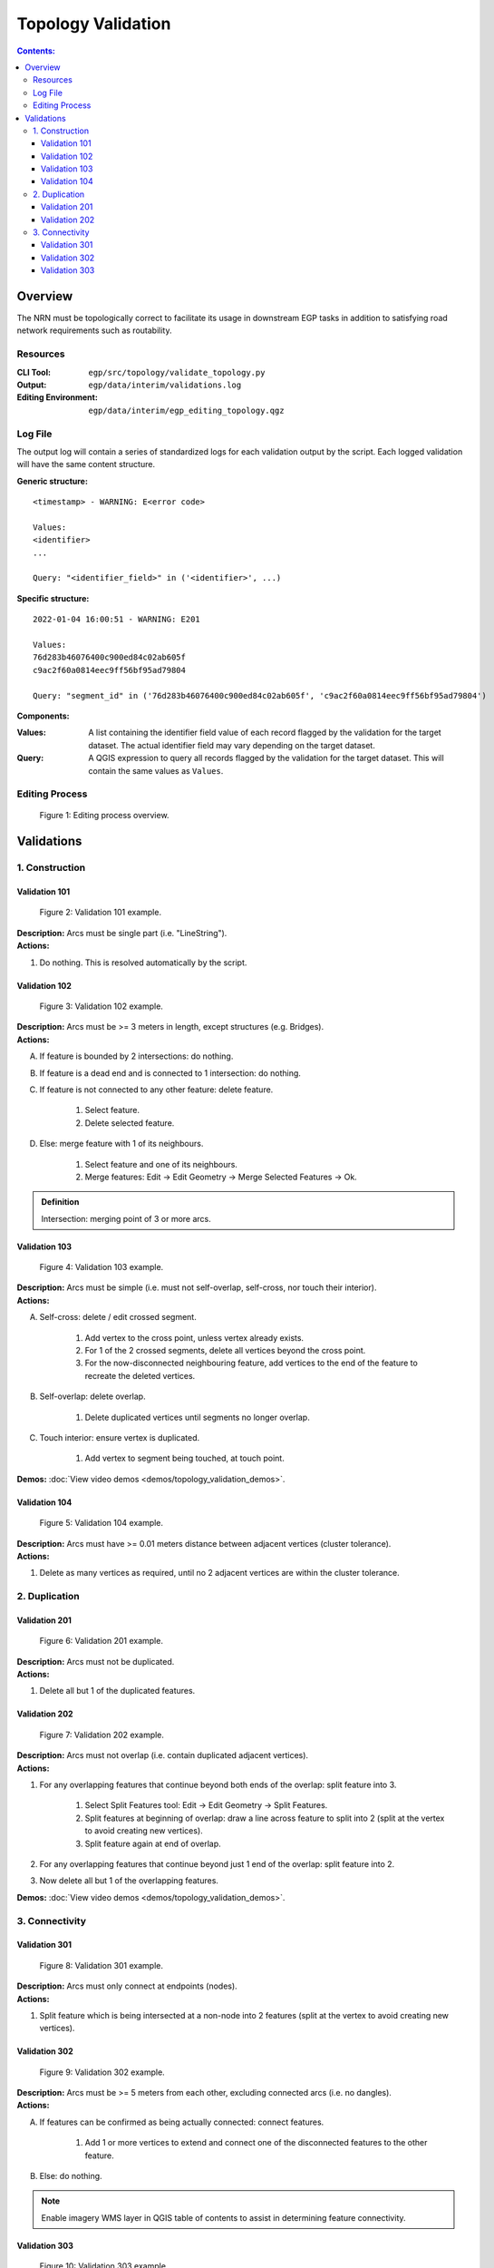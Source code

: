 *******************
Topology Validation
*******************

.. contents:: Contents:
   :depth: 4

.. |icon_delete_selected| image:: /source/_static/topology_validation/icon_delete_selected.svg
.. |icon_merge_features| image:: /source/_static/topology_validation/icon_merge_features.svg
.. |icon_select| image:: /source/_static/topology_validation/icon_select.svg
.. |icon_split_features| image:: /source/_static/topology_validation/icon_split_features.svg

Overview
========

The NRN must be topologically correct to facilitate its usage in downstream EGP tasks in addition to satisfying road
network requirements such as routability.

Resources
---------

:CLI Tool: ``egp/src/topology/validate_topology.py``
:Output: ``egp/data/interim/validations.log``
:Editing Environment: ``egp/data/interim/egp_editing_topology.qgz``

Log File
--------

The output log will contain a series of standardized logs for each validation output by the script. Each logged
validation will have the same content structure.

**Generic structure:** ::

    <timestamp> - WARNING: E<error code>

    Values:
    <identifier>
    ...

    Query: "<identifier_field>" in ('<identifier>', ...)

**Specific structure:** ::

    2022-01-04 16:00:51 - WARNING: E201

    Values:
    76d283b46076400c900ed84c02ab605f
    c9ac2f60a0814eec9ff56bf95ad79804

    Query: "segment_id" in ('76d283b46076400c900ed84c02ab605f', 'c9ac2f60a0814eec9ff56bf95ad79804')

**Components:**

:Values: A list containing the identifier field value of each record flagged by the validation for the target dataset.
         The actual identifier field may vary depending on the target dataset.
:Query: A QGIS expression to query all records flagged by the validation for the target dataset. This will contain the
        same values as ``Values``.

Editing Process
---------------

.. figure:: /source/_static/topology_validation/editing_process_topology_validation.png
    :alt: Editing process overview.

    Figure 1: Editing process overview.

Validations
===========

1. Construction
---------------

Validation 101
^^^^^^^^^^^^^^

.. figure:: /source/_static/topology_validation/validation_101.png
    :alt: Validation 101 example.

    Figure 2: Validation 101 example.

| **Description:** Arcs must be single part (i.e. "LineString").
| **Actions:**

1. Do nothing. This is resolved automatically by the script.

Validation 102
^^^^^^^^^^^^^^

.. figure:: /source/_static/topology_validation/validation_102.png
    :alt: Validation 102 example.

    Figure 3: Validation 102 example.

| **Description:** Arcs must be >= 3 meters in length, except structures (e.g. Bridges).
| **Actions:**

A. If feature is bounded by 2 intersections: do nothing.
B. If feature is a dead end and is connected to 1 intersection: do nothing.
C. If feature is not connected to any other feature: delete feature.

    1. |icon_select| Select feature.
    2. |icon_delete_selected| Delete selected feature.

D. Else: merge feature with 1 of its neighbours.

    1. |icon_select| Select feature and one of its neighbours.
    2. |icon_merge_features| Merge features: Edit → Edit Geometry → Merge Selected Features → Ok.

.. admonition:: Definition

    Intersection: merging point of 3 or more arcs.

Validation 103
^^^^^^^^^^^^^^

.. figure:: /source/_static/topology_validation/validation_103.png
    :alt: Validation 103 example.

    Figure 4: Validation 103 example.

| **Description:** Arcs must be simple (i.e. must not self-overlap, self-cross, nor touch their interior).
| **Actions:**

A. Self-cross: delete / edit crossed segment.

    1. Add vertex to the cross point, unless vertex already exists.
    2. For 1 of the 2 crossed segments, delete all vertices beyond the cross point.
    3. For the now-disconnected neighbouring feature, add vertices to the end of the feature to recreate the deleted
       vertices.

B. Self-overlap: delete overlap.

    1. Delete duplicated vertices until segments no longer overlap.

C. Touch interior: ensure vertex is duplicated.

    1. Add vertex to segment being touched, at touch point.

**Demos:** :doc:`View video demos <demos/topology_validation_demos>`.

Validation 104
^^^^^^^^^^^^^^

.. figure:: /source/_static/topology_validation/validation_104.png
    :alt: Validation 104 example.

    Figure 5: Validation 104 example.

| **Description:** Arcs must have >= 0.01 meters distance between adjacent vertices (cluster tolerance).
| **Actions:**

1. Delete as many vertices as required, until no 2 adjacent vertices are within the cluster tolerance.

2. Duplication
--------------

Validation 201
^^^^^^^^^^^^^^

.. figure:: /source/_static/topology_validation/validation_201.png
    :alt: Validation 201 example.

    Figure 6: Validation 201 example.

| **Description:** Arcs must not be duplicated.
| **Actions:**

1. Delete all but 1 of the duplicated features.

Validation 202
^^^^^^^^^^^^^^

.. figure:: /source/_static/topology_validation/validation_202.png
    :alt: Validation 202 example.

    Figure 7: Validation 202 example.

| **Description:** Arcs must not overlap (i.e. contain duplicated adjacent vertices).
| **Actions:**

1. For any overlapping features that continue beyond both ends of the overlap: split feature into 3.

    1. |icon_split_features| Select Split Features tool: Edit → Edit Geometry → Split Features.
    2. Split features at beginning of overlap: draw a line across feature to split into 2 (split at the vertex to avoid
       creating new vertices).
    3. Split feature again at end of overlap.

2. For any overlapping features that continue beyond just 1 end of the overlap: split feature into 2.

3. Now delete all but 1 of the overlapping features.

**Demos:** :doc:`View video demos <demos/topology_validation_demos>`.

3. Connectivity
---------------

Validation 301
^^^^^^^^^^^^^^

.. figure:: /source/_static/topology_validation/validation_301.png
    :alt: Validation 301 example.

    Figure 8: Validation 301 example.

| **Description:** Arcs must only connect at endpoints (nodes).
| **Actions:**

1. Split feature which is being intersected at a non-node into 2 features (split at the vertex to avoid creating new
   vertices).

Validation 302
^^^^^^^^^^^^^^

.. figure:: /source/_static/topology_validation/validation_302.png
    :alt: Validation 302 example.

    Figure 9: Validation 302 example.

| **Description:** Arcs must be >= 5 meters from each other, excluding connected arcs (i.e. no dangles).
| **Actions:**

A. If features can be confirmed as being actually connected: connect features.

    1. Add 1 or more vertices to extend and connect one of the disconnected features to the other feature.

B. Else: do nothing.

.. admonition:: Note

    Enable imagery WMS layer in QGIS table of contents to assist in determining feature connectivity.

Validation 303
^^^^^^^^^^^^^^

.. figure:: /source/_static/topology_validation/validation_303.png
    :alt: Validation 303 example.

    Figure 10: Validation 303 example.

| **Description:** Arcs must not cross (i.e. must be segmented at each intersection).
| **Actions:**

1. Split feature at every point where it crosses another feature.

**Demos:** :doc:`View video demos <demos/topology_validation_demos>`.

.. admonition:: Note

    If the feature being split has no vertex at the crossing point, click again when drawing the Split Features line.
